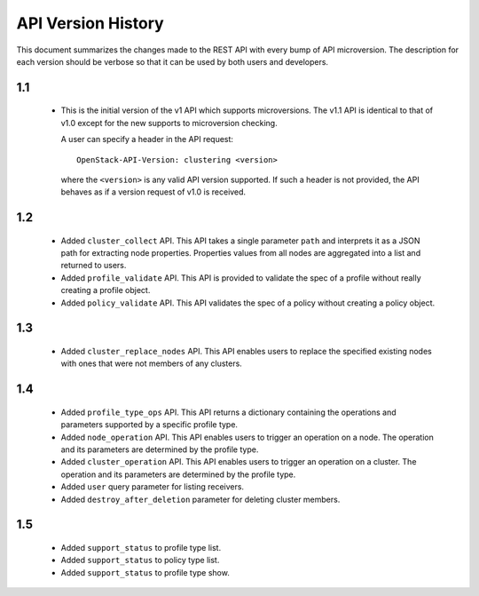 
API Version History
~~~~~~~~~~~~~~~~~~~

This document summarizes the changes made to the REST API with every bump of
API microversion. The description for each version should be verbose so that
it can be used by both users and developers.


1.1
---

 - This is the initial version of the v1 API which supports microversions.
   The v1.1 API is identical to that of v1.0 except for the new supports to
   microversion checking.

   A user can specify a header in the API request::

     OpenStack-API-Version: clustering <version>

   where the ``<version>`` is any valid API version supported. If such a
   header is not provided, the API behaves as if a version request of v1.0
   is received.

1.2
---

 - Added ``cluster_collect`` API. This API takes a single parameter ``path``
   and interprets it as a JSON path for extracting node properties. Properties
   values from all nodes are aggregated into a list and returned to users. 

 - Added ``profile_validate`` API. This API is provided to validate the spec
   of a profile without really creating a profile object.

 - Added ``policy_validate`` API. This API validates the spec of a policy
   without creating a policy object.

1.3
---

 - Added ``cluster_replace_nodes`` API. This API enables users to replace the
   specified existing nodes with ones that were not members of any clusters.

1.4
---

 - Added ``profile_type_ops`` API. This API returns a dictionary containing
   the operations and parameters supported by a specific profile type.

 - Added ``node_operation`` API. This API enables users to trigger an
   operation on a node. The operation and its parameters are determined by the
   profile type.

 - Added ``cluster_operation`` API. This API enables users to trigger an
   operation on a cluster. The operation and its parameters are determined by
   the profile type.

 - Added ``user`` query parameter for listing receivers.

 - Added ``destroy_after_deletion`` parameter for deleting cluster members.

1.5
---

 - Added ``support_status`` to profile type list.

 - Added ``support_status`` to policy type list.

 - Added ``support_status`` to profile type show.
